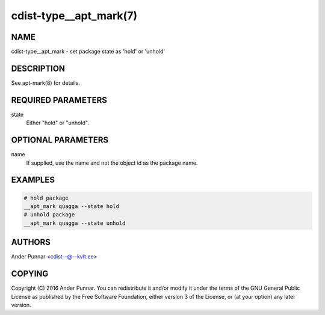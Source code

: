 cdist-type__apt_mark(7)
=======================

NAME
----
cdist-type__apt_mark - set package state as 'hold' or 'unhold'


DESCRIPTION
-----------
See apt-mark(8) for details.


REQUIRED PARAMETERS
-------------------
state
   Either "hold" or "unhold".


OPTIONAL PARAMETERS
-------------------
name
   If supplied, use the name and not the object id as the package name.


EXAMPLES
--------

.. code-block:: sh

    # hold package
    __apt_mark quagga --state hold
    # unhold package
    __apt_mark quagga --state unhold


AUTHORS
-------
Ander Punnar <cdist--@--kvlt.ee>


COPYING
-------
Copyright \(C) 2016 Ander Punnar. You can redistribute it
and/or modify it under the terms of the GNU General Public License as
published by the Free Software Foundation, either version 3 of the
License, or (at your option) any later version.
